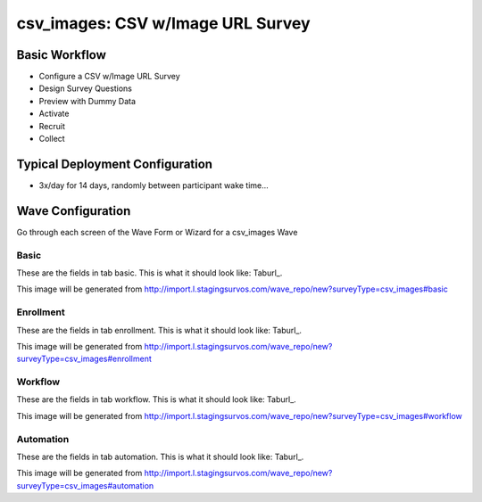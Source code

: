 .. This file was automatically generated from SCRIPT_NAME -- do not modify it except to change the relevant twig file!

..  _csv_images_type:

csv_images: CSV w/Image URL Survey
=======================================


Basic Workflow
-------------------------
* Configure a CSV w/Image URL Survey
* Design Survey Questions
* Preview with Dummy Data
* Activate
* Recruit
* Collect

Typical Deployment Configuration
--------------------------------

* 3x/day for 14 days, randomly between participant wake time...

Wave Configuration
------------------------

Go through each screen of the Wave Form or Wizard for a csv_images Wave

Basic
^^^^^^^^^^^^^^^^^^^^^^^^^^^^^^^^^^^^^^^^^^^^^^^^^^^^^^^^^^


These are the fields in tab basic.   This is what it should look like: Taburl_.

.. _Taburl: http://survos.l.stagingsurvos.com/wave_repo/new?surveyType=csv_images#basic


.. image::  http://dummyimage.com/600x400/000/fff&text=csv_images+Wave+Tab+basic
    :height: 400
    :width: 600
    :scale: 50
    :alt: Rendered Form csv_images Wave Tab basic

This image will be generated from http://import.l.stagingsurvos.com/wave_repo/new?surveyType=csv_images#basic

.. raw:: html

    <div class="wy-table-responsive">
    <table border="1" class="docutils">
        <colgroup>
        <col width="15%">
        <col width="25%">
        <col width="60%">
        </colgroup>
        <thead valign="bottom">
            <tr class="row-odd">
                <th class="head">Field</th>
                <th class="head">Info</th>
                <th class="head">Description</th>
            </tr>
        </thead>
        <tbody valign="top">
                                    <tr class="row-odd">
                <th class="head">
                    Name                </th>
                <td>
                                            <b>Type</b>: string(80)                            <br>
                        <b>Required</b>: No<br>
                                                                                    </td>
                <td>
                                    </td>
            </tr>
                                    <tr class="row-even">
                <th class="head">
                    Code                </th>
                <td>
                                            <b>Type</b>: string(80)                            <br>
                        <b>Required</b>: Yes<br>
                                                                                    </td>
                <td>
                                    </td>
            </tr>
                                    <tr class="row-odd">
                <th class="head">
                    Bulk Import                </th>
                <td>
                                            <b>Type</b>: string(24)                            <br>
                        <b>Required</b>: No<br>
                                                                                    </td>
                <td>
                                    </td>
            </tr>
                                    <tr class="row-even">
                <th class="head">
                    Notes                </th>
                <td>
                                            <b>Type</b>: text                            <br>
                        <b>Required</b>: No<br>
                                                                                    </td>
                <td>
                                    </td>
            </tr>
                                    <tr class="row-odd">
                <th class="head">
                    Filter                </th>
                <td>
                                            <b>Type</b>: text                            <br>
                        <b>Required</b>: No<br>
                                                                                    </td>
                <td>
                    In addition to the Survey Data Filter                </td>
            </tr>
                                    <tr class="row-even">
                <th class="head">
                    Limit Tasks                </th>
                <td>
                                            <b>Type</b>: integer                            <br>
                        <b>Required</b>: No<br>
                                                                                    </td>
                <td>
                    Limit the number published, regardless of input data                </td>
            </tr>
                                    <tr class="row-odd">
                <th class="head">
                    Is Active                </th>
                <td>
                                            <b>Type</b>: boolean                            <br>
                        <b>Required</b>: No<br>
                                                                                    </td>
                <td>
                    Uncheck to disable and archive                </td>
            </tr>
                    </tbody>
    </table>
    </div>


Enrollment
^^^^^^^^^^^^^^^^^^^^^^^^^^^^^^^^^^^^^^^^^^^^^^^^^^^^^^^^^^


These are the fields in tab enrollment.   This is what it should look like: Taburl_.

.. _Taburl: http://survos.l.stagingsurvos.com/wave_repo/new?surveyType=csv_images#enrollment


.. image::  http://dummyimage.com/600x400/000/fff&text=csv_images+Wave+Tab+enrollment
    :height: 400
    :width: 600
    :scale: 50
    :alt: Rendered Form csv_images Wave Tab enrollment

This image will be generated from http://import.l.stagingsurvos.com/wave_repo/new?surveyType=csv_images#enrollment

.. raw:: html

    <div class="wy-table-responsive">
    <table border="1" class="docutils">
        <colgroup>
        <col width="15%">
        <col width="25%">
        <col width="60%">
        </colgroup>
        <thead valign="bottom">
            <tr class="row-odd">
                <th class="head">Field</th>
                <th class="head">Info</th>
                <th class="head">Description</th>
            </tr>
        </thead>
        <tbody valign="top">
                                    <tr class="row-odd">
                <th class="head">
                    Auto-Enroll                </th>
                <td>
                                            <b>Type</b>: boolean                            <br>
                        <b>Required</b>: No<br>
                                                                                    </td>
                <td>
                    When a member registers via text or the web, automatically enroll them in this wave                </td>
            </tr>
                                    <tr class="row-even">
                <th class="head">
                    Notification                </th>
                <td>
                                            <b>Type</b>: boolean                            <br>
                        <b>Required</b>: No<br>
                                                                                    </td>
                <td>
                    Notify Designated Administrators with Survey Results                </td>
            </tr>
                    </tbody>
    </table>
    </div>


Workflow
^^^^^^^^^^^^^^^^^^^^^^^^^^^^^^^^^^^^^^^^^^^^^^^^^^^^^^^^^^


These are the fields in tab workflow.   This is what it should look like: Taburl_.

.. _Taburl: http://survos.l.stagingsurvos.com/wave_repo/new?surveyType=csv_images#workflow


.. image::  http://dummyimage.com/600x400/000/fff&text=csv_images+Wave+Tab+workflow
    :height: 400
    :width: 600
    :scale: 50
    :alt: Rendered Form csv_images Wave Tab workflow

This image will be generated from http://import.l.stagingsurvos.com/wave_repo/new?surveyType=csv_images#workflow

.. raw:: html

    <div class="wy-table-responsive">
    <table border="1" class="docutils">
        <colgroup>
        <col width="15%">
        <col width="25%">
        <col width="60%">
        </colgroup>
        <thead valign="bottom">
            <tr class="row-odd">
                <th class="head">Field</th>
                <th class="head">Info</th>
                <th class="head">Description</th>
            </tr>
        </thead>
        <tbody valign="top">
                                    <tr class="row-odd">
                <th class="head">
                    Tracked                </th>
                <td>
                                            <b>Type</b>: boolean                            <br>
                        <b>Required</b>: No<br>
                                                                                    </td>
                <td>
                    Capture Location with Web Survey                </td>
            </tr>
                                    <tr class="row-even">
                <th class="head">
                    Incoming Queue                </th>
                <td>
                                            <b>Type</b>: mixed
                                    </td>
                <td>
                    Incoming queue, for creating or updating assignments.  (need background task?)                </td>
            </tr>
                                    <tr class="row-odd">
                <th class="head">
                    Auto Import                </th>
                <td>
                                            <b>Type</b>: boolean                            <br>
                        <b>Required</b>: No<br>
                                                                                    </td>
                <td>
                    Import Data Continuously                </td>
            </tr>
                                    <tr class="row-even">
                <th class="head">
                    Auto Stop                </th>
                <td>
                                            <b>Type</b>: boolean                            <br>
                        <b>Required</b>: No<br>
                                                                                    </td>
                <td>
                    Stop queuing when queue is empty  (recommended unless data streams in)                </td>
            </tr>
                    </tbody>
    </table>
    </div>


Automation
^^^^^^^^^^^^^^^^^^^^^^^^^^^^^^^^^^^^^^^^^^^^^^^^^^^^^^^^^^


These are the fields in tab automation.   This is what it should look like: Taburl_.

.. _Taburl: http://survos.l.stagingsurvos.com/wave_repo/new?surveyType=csv_images#automation


.. image::  http://dummyimage.com/600x400/000/fff&text=csv_images+Wave+Tab+automation
    :height: 400
    :width: 600
    :scale: 50
    :alt: Rendered Form csv_images Wave Tab automation

This image will be generated from http://import.l.stagingsurvos.com/wave_repo/new?surveyType=csv_images#automation

.. raw:: html

    <div class="wy-table-responsive">
    <table border="1" class="docutils">
        <colgroup>
        <col width="15%">
        <col width="25%">
        <col width="60%">
        </colgroup>
        <thead valign="bottom">
            <tr class="row-odd">
                <th class="head">Field</th>
                <th class="head">Info</th>
                <th class="head">Description</th>
            </tr>
        </thead>
        <tbody valign="top">
                                    <tr class="row-odd">
                <th class="head">
                    Chunk Size                </th>
                <td>
                                            <b>Type</b>: integer                            <br>
                        <b>Required</b>: No<br>
                                                                                    </td>
                <td>
                    Auto-queuing size                </td>
            </tr>
                                    <tr class="row-even">
                <th class="head">
                    Offset                </th>
                <td>
                                            <b>Type</b>: integer                            <br>
                        <b>Required</b>: No<br>
                                                                                    </td>
                <td>
                    Next starting index                </td>
            </tr>
                                    <tr class="row-odd">
                <th class="head">
                    Estimated Task Count                </th>
                <td>
                                            <b>Type</b>: integer                            <br>
                        <b>Required</b>: No<br>
                                                                                    </td>
                <td>
                    Based on Filter and input data at last check                </td>
            </tr>
                                    <tr class="row-even">
                <th class="head">
                    Actual Task Count                </th>
                <td>
                                            <b>Type</b>: integer                            <br>
                        <b>Required</b>: No<br>
                                                                                    </td>
                <td>
                    Tasks already created                </td>
            </tr>
                                    <tr class="row-odd">
                <th class="head">
                    Auto Publish                </th>
                <td>
                                            <b>Type</b>: boolean                            <br>
                        <b>Required</b>: No<br>
                                                                                    </td>
                <td>
                    Auto-publish tasks to Turk/Import when queued                </td>
            </tr>
                                    <tr class="row-even">
                <th class="head">
                    Auto Populate Data                </th>
                <td>
                                            <b>Type</b>: boolean                            <br>
                        <b>Required</b>: No<br>
                                                                                    </td>
                <td>
                    Automatically   with results                </td>
            </tr>
                                    <tr class="row-odd">
                <th class="head">
                    Push to CartoDB                </th>
                <td>
                                            <b>Type</b>: boolean                            <br>
                        <b>Required</b>: No<br>
                                                                                    </td>
                <td>
                    If source data comes from carto                </td>
            </tr>
                    </tbody>
    </table>
    </div>


